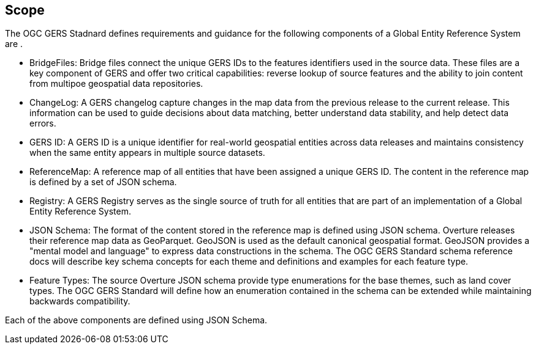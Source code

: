 == Scope

The OGC GERS Stadnard defines requirements and guidance for the following components of a Global Entity Reference System are .

- BridgeFiles: Bridge files connect the unique GERS IDs to the features identifiers used in the source data. These files are a key component of GERS and 
offer two critical capabilities: reverse lookup of source features and the ability to join content from multipoe geospatial data repositories.
- ChangeLog: A GERS changelog capture changes in the map data from the previous release to the current release. This information can be used to 
guide decisions about data matching, better understand data stability, and help detect data errors.
- GERS ID: A GERS ID is a unique identifier for real-world geospatial entities across data releases and maintains consistency when the same entity appears in multiple source datasets.
- ReferenceMap: A reference map of all entities that have been assigned a unique GERS ID. The content in the reference map is defined by a set of JSON schema.
- Registry: A GERS Registry serves as the single source of truth for all entities that are part of an implementation of a Global Entity Reference System.
- JSON Schema: The format of the content stored in the reference map is defined using JSON schema. Overture releases their reference map data as GeoParquet. 
GeoJSON is used as the default canonical geospatial format. GeoJSON provides a "mental model and language" to express data constructions in the schema. 
The OGC GERS Standard schema reference docs will describe key schema concepts for each theme and definitions and examples for each feature type.
- Feature Types: The source Overture JSON schema provide type enumerations for the base themes, such as land cover types. The OGC GERS Standard will 
define how an enumeration contained in the schema can be extended while maintaining backwards compatibility.

Each of the above components are defined using JSON Schema. 
